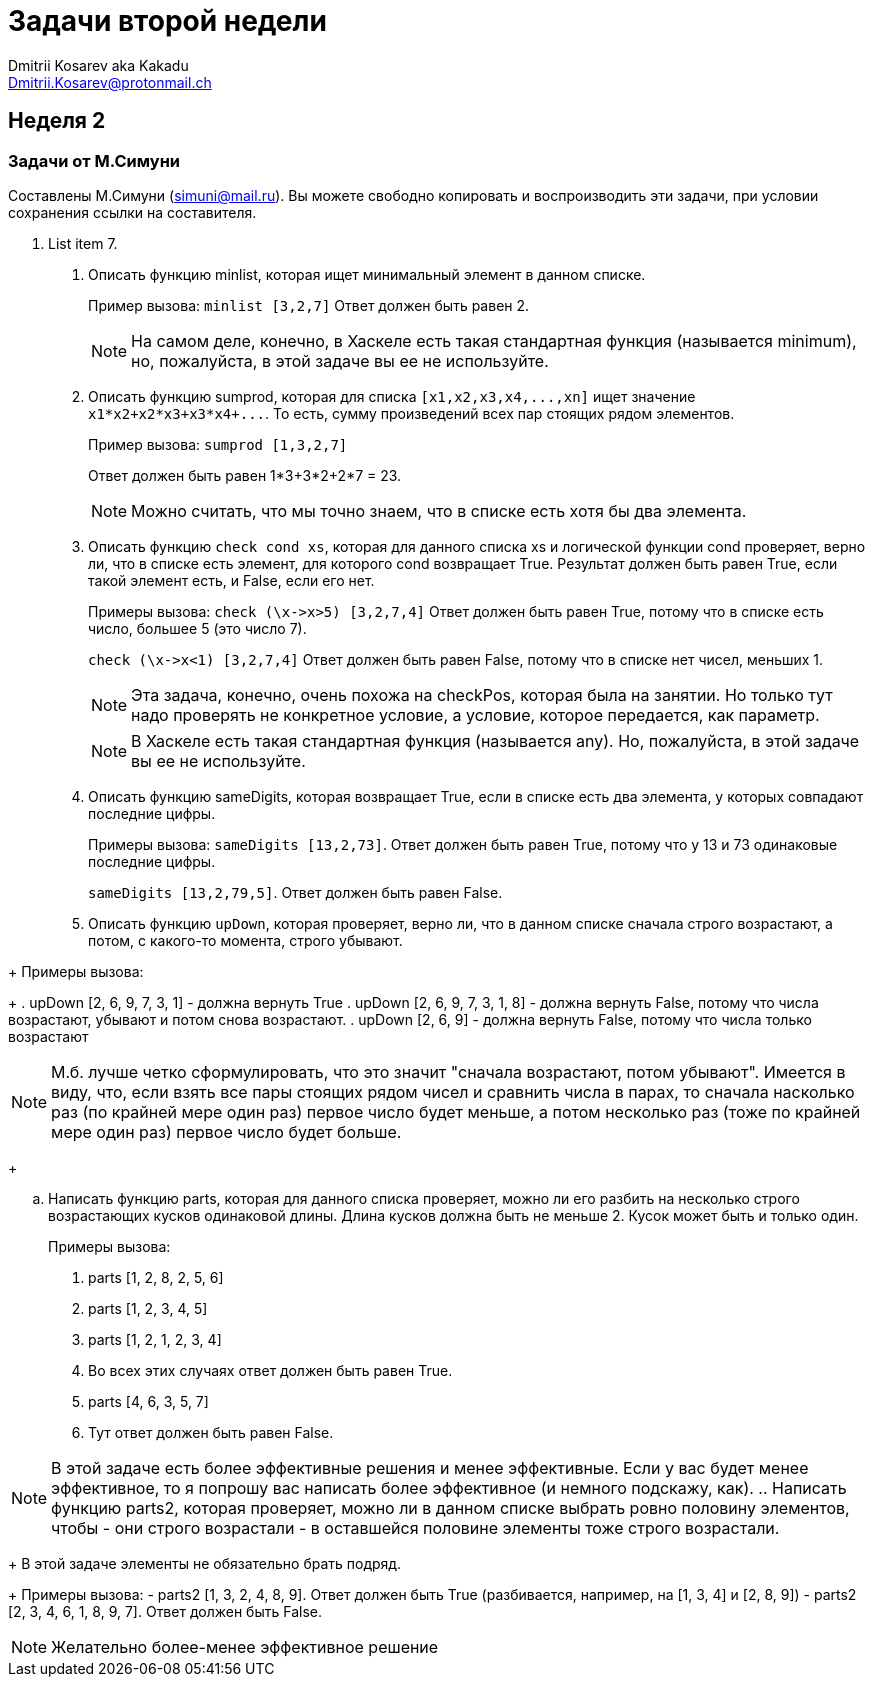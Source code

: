 :source-highlighter: pygments
:pygments-style: monokai
:local-css-style: pastie
:stylesheet: ./stylesheets/material-teal.css

Задачи второй недели
====================
:Author: Dmitrii Kosarev aka Kakadu
:email:  Dmitrii.Kosarev@protonmail.ch

[[week2]]
Неделя 2
--------

Задачи от М.Симуни
~~~~~~~~~~~~~~~~~~
Составлены М.Симуни (simuni@mail.ru). Вы можете свободно копировать и воспроизводить эти задачи, при условии сохранения ссылки на составителя.

[start=1]
. List item 7.
[arabic, start=1]
..  Описать функцию minlist, которая ищет минимальный элемент в данном списке.
+
Пример вызова: `minlist [3,2,7]`
Ответ должен быть равен 2.
+
NOTE: На самом деле, конечно, в Хаскеле есть такая стандартная функция (называется minimum), но, пожалуйста, в этой задаче вы ее не используйте.
+
..  Описать функцию sumprod, которая для списка `[x1,x2,x3,x4,...,xn]` ищет значение `x1*x2+x2*x3+x3*x4+...`. То есть, сумму произведений всех пар стоящих рядом элементов.
+
Пример вызова: `sumprod [1,3,2,7]`
+
Ответ должен быть равен 1*3+3*2+2*7 = 23.
+
NOTE: Можно считать, что мы точно знаем, что в списке есть хотя бы два элемента.
+
..  Описать функцию `check cond xs`, которая для данного списка xs и логической функции cond проверяет, верно ли, что в списке есть элемент, для которого cond возвращает True. Результат должен быть равен True, если такой элемент есть, и False, если его нет.
+
Примеры вызова: `check (\x->x>5) [3,2,7,4]`
Ответ должен быть равен True, потому что в списке есть число, большее 5 (это число 7).
+
`check (\x->x<1) [3,2,7,4]`
Ответ должен быть равен False, потому что в списке нет чисел, меньших 1.
+
NOTE: Эта задача, конечно, очень похожа на checkPos, которая была на занятии. Но только тут надо проверять не конкретное условие, а условие, которое передается, как параметр.
+
NOTE: В Хаскеле есть такая стандартная функция (называется any). Но, пожалуйста, в этой задаче вы ее не используйте.
+
..  Описать функцию sameDigits, которая возвращает True, если в списке есть два элемента, у которых совпадают последние цифры.
+
Примеры вызова: `sameDigits [13,2,73]`. Ответ должен быть равен True, потому что у 13 и 73 одинаковые последние цифры.
+
`sameDigits [13,2,79,5]`. Ответ должен быть равен False.
+
..  Описать функцию `upDown`, которая проверяет, верно ли, что в данном списке сначала строго возрастают, а потом, с какого-то момента, строго убывают.
--
+
Примеры вызова:
+
  . upDown [2, 6, 9, 7, 3, 1] - должна вернуть True
  . upDown [2, 6, 9, 7, 3, 1, 8] - должна вернуть False, потому что числа возрастают, убывают и потом снова возрастают.
  . upDown [2, 6, 9] - должна вернуть False, потому что числа только возрастают

NOTE: М.б. лучше четко сформулировать, что это значит "сначала возрастают, потом убывают". Имеется в виду, что, если взять все пары стоящих рядом чисел и сравнить числа в парах, то сначала насколько раз (по крайней мере один раз) первое число будет меньше, а потом несколько раз (тоже по крайней мере один раз) первое число будет больше.
+
--
..  Написать функцию parts, которая для данного списка проверяет, можно ли его разбить на несколько строго возрастающих кусков одинаковой длины. Длина кусков должна быть не меньше 2. Кусок может быть и только один.
+
Примеры вызова:
+
  . parts [1, 2, 8, 2, 5, 6]
  . parts [1, 2, 3, 4, 5]
  . parts [1, 2, 1, 2, 3, 4]
  . Во всех этих случаях ответ должен быть равен True.
  . parts [4, 6, 3, 5, 7]
  . Тут ответ должен быть равен False.

NOTE: В этой задаче есть более эффективные решения и менее эффективные. Если у вас будет менее эффективное, то я попрошу вас написать более эффективное (и немного подскажу, как).
..  Написать функцию parts2, которая проверяет, можно ли в данном списке выбрать ровно половину элементов, чтобы
- они строго возрастали
- в оставшейся половине элементы тоже строго возрастали.
+
В этой задаче элементы не обязательно брать подряд.
+
Примеры вызова:
- parts2 [1, 3, 2, 4, 8, 9]. Ответ должен быть True (разбивается, например, на [1, 3, 4] и [2, 8, 9])
- parts2 [2, 3, 4, 6, 1, 8, 9, 7]. Ответ должен быть False.

NOTE: Желательно более-менее эффективное решение

// NOTE: в этой задаче решение должно быть более-менее эффективным. Т.е., если присланное решение покажется мне очень неэффективным, я могу попросить его улучшить, даже если всегда дает правильные результаты.
// NOTE: на самом деле, я знаю очень эффективное решение, без перебора, но его не так просто запрограммировать на Хаскеле. Но если вы просто придумаете эффективный алгоритм, напишите письмо, было бы интересно сравнить решение с моим.
